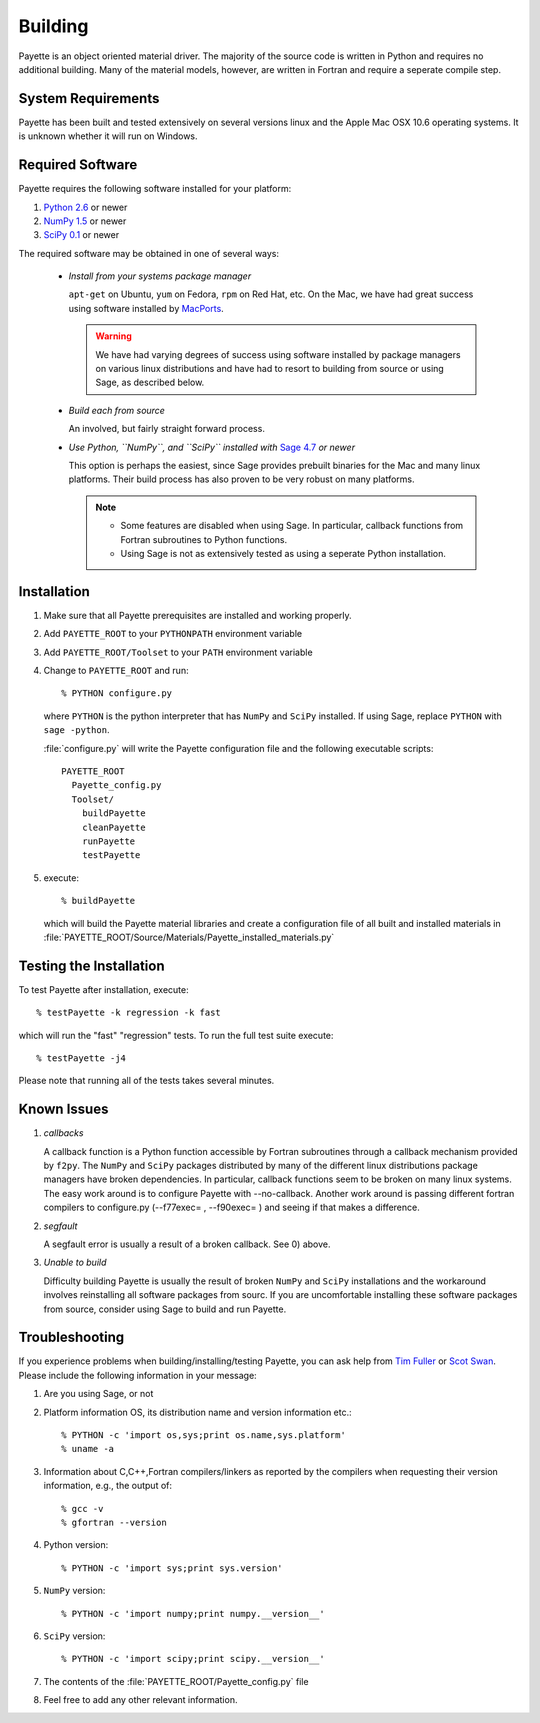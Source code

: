 .. highlight:: rst

########
Building
########

Payette is an object oriented material driver. The majority of the source code is
written in Python and requires no additional building. Many of the material
models, however, are written in Fortran and require a seperate compile step.


System Requirements
===================

Payette has been built and tested extensively on several versions linux and the
Apple Mac OSX 10.6 operating systems. It is unknown whether it will run on
Windows.


Required Software
=================

Payette requires the following software installed for your platform:

#) `Python 2.6 <http://www.python.org/>`_ or newer

#) `NumPy 1.5 <http://www.numpy.org/>`_ or newer

#) `SciPy 0.1 <http://www.scipy.org/>`_ or newer

The required software may be obtained in one of several ways:

    * *Install from your systems package manager*

      ``apt-get`` on Ubuntu, ``yum`` on Fedora, ``rpm`` on Red Hat, etc. On the
      Mac, we have had great success using software installed by `MacPorts
      <http://www.macports.org>`_.

      .. warning::

         We have had varying degrees of success using software installed by
         package managers on various linux distributions and have had to resort
         to building from source or using Sage, as described below.

    * *Build each from source*

      An involved, but fairly straight forward process.

    * *Use Python, ``NumPy``, and ``SciPy`` installed with*
      `Sage 4.7 <http://www.sagemath.org/>`_ *or newer*

      This option is perhaps the easiest, since Sage provides prebuilt binaries
      for the Mac and many linux platforms. Their build process has also proven
      to be very robust on many platforms.

      .. note::

         * Some features are disabled when using Sage. In particular, callback
      	   functions from Fortran subroutines to Python functions.

	 * Using Sage is not as extensively tested as using a seperate Python
           installation.



Installation
============

#) Make sure that all Payette prerequisites are installed and working properly.

#) Add ``PAYETTE_ROOT`` to your ``PYTHONPATH`` environment variable

#) Add ``PAYETTE_ROOT/Toolset`` to your ``PATH`` environment variable

#) Change to ``PAYETTE_ROOT`` and run::

        % PYTHON configure.py

   where ``PYTHON`` is the python interpreter that has ``NumPy`` and ``SciPy``
   installed. If using Sage, replace ``PYTHON`` with ``sage -python``.

   :file:`configure.py` will write the Payette configuration file and the following
   executable scripts::

       PAYETTE_ROOT
         Payette_config.py
         Toolset/
           buildPayette
           cleanPayette
           runPayette
           testPayette

5) execute::

	% buildPayette

   which will build the Payette material libraries and create a configuration
   file of all built and installed materials in
   :file:`PAYETTE_ROOT/Source/Materials/Payette_installed_materials.py`


Testing the Installation
========================

To test Payette after installation, execute::

	% testPayette -k regression -k fast

which will run the "fast" "regression" tests. To run the full test suite execute::

	% testPayette -j4

Please note that running all of the tests takes several minutes.


Known Issues
============

#) *callbacks*

   A callback function is a Python function accessible by Fortran subroutines
   through a callback mechanism provided by ``f2py``. The ``NumPy`` and ``SciPy``
   packages distributed by many of the different linux distributions package
   managers have broken dependencies. In particular, callback functions seem to
   be broken on many linux systems. The easy work around is to configure Payette
   with --no-callback. Another work around is passing different fortran compilers
   to configure.py (--f77exec= , --f90exec= ) and seeing if that makes a
   difference.

#) *segfault*

   A segfault error is usually a result of a broken callback.  See 0) above.

#) *Unable to build*

   Difficulty building Payette is usually the result of broken ``NumPy`` and
   ``SciPy`` installations and the workaround involves reinstalling all software
   packages from sourc. If you are uncomfortable installing these software
   packages from source, consider using Sage to build and run Payette.


Troubleshooting
===============

If you experience problems when building/installing/testing Payette, you can ask
help from `Tim Fuller <tjfulle@sandia.gov>`_ or `Scot Swan <mswan@sandia.gov>`_.
Please include the following information in your message:

#) Are you using Sage, or not

#) Platform information OS, its distribution name and version information etc.::

        % PYTHON -c 'import os,sys;print os.name,sys.platform'
	% uname -a


#) Information about C,C++,Fortran compilers/linkers as reported by
   the compilers when requesting their version information, e.g.,
   the output of::

        % gcc -v
        % gfortran --version

#) Python version::

        % PYTHON -c 'import sys;print sys.version'

#) ``NumPy`` version::

        % PYTHON -c 'import numpy;print numpy.__version__'

#) ``SciPy`` version::

        % PYTHON -c 'import scipy;print scipy.__version__'

#) The contents of the :file:`PAYETTE_ROOT/Payette_config.py` file

#) Feel free to add any other relevant information.


